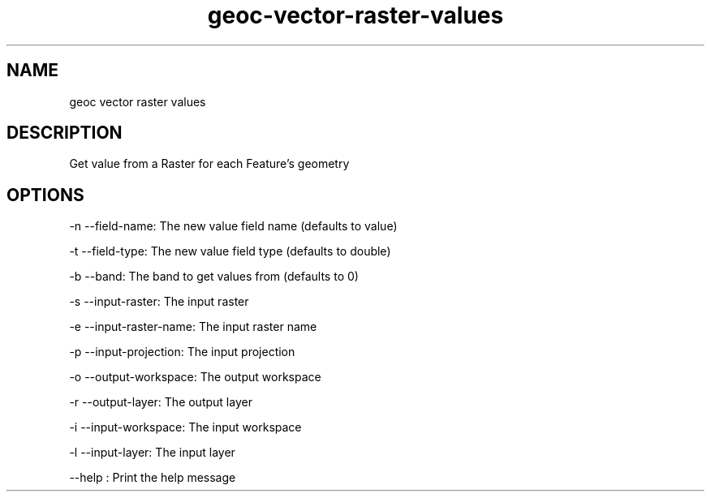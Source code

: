 .TH "geoc-vector-raster-values" "1" "29 July 2014" "version 0.1"
.SH NAME
geoc vector raster values
.SH DESCRIPTION
Get value from a Raster for each Feature's geometry
.SH OPTIONS
-n --field-name: The new value field name (defaults to value)
.PP
-t --field-type: The new value field type (defaults to double)
.PP
-b --band: The band to get values from (defaults to 0)
.PP
-s --input-raster: The input raster
.PP
-e --input-raster-name: The input raster name
.PP
-p --input-projection: The input projection
.PP
-o --output-workspace: The output workspace
.PP
-r --output-layer: The output layer
.PP
-i --input-workspace: The input workspace
.PP
-l --input-layer: The input layer
.PP
--help : Print the help message
.PP
